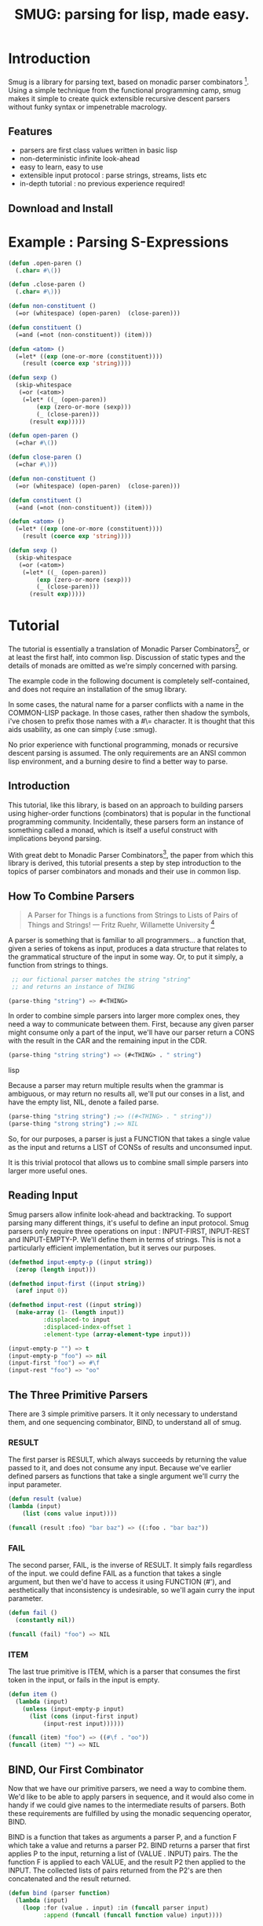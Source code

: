#+TITLE: SMUG: parsing for lisp, made easy.

* Introduction

  Smug is a library for parsing text, based on monadic parser
  combinators [fn:1]. Using a simple technique from the functional
  programming camp, smug makes it simple to create quick extensible
  recursive descent parsers without funky syntax or impenetrable
  macrology.

** Features

  - parsers are first class values written in basic lisp
  - non-deterministic infinite look-ahead  
  - easy to learn, easy to use
  - extensible input protocol : parse strings, streams, lists etc
  - in-depth tutorial : no previous experience required!

** Download and Install

* Example : Parsing S-Expressions

#+BEGIN_SRC lisp :tangle "../test/sexp.lisp"
(defun .open-paren () 
  (.char= #\())

(defun .close-paren () 
  (.char= #\)))

(defun non-constituent ()
  (=or (whitespace) (open-paren)  (close-paren)))

(defun constituent ()
  (=and (=not (non-constituent)) (item)))

(defun <atom> ()
  (=let* ((exp (one-or-more (constituent))))
    (result (coerce exp 'string))))

(defun sexp ()
  (skip-whitespace 
   (=or (<atom>) 
	(=let* ((_ (open-paren))
		(exp (zero-or-more (sexp)))
		(_ (close-paren)))
	  (result exp)))))
#+END_SRC


#+BEGIN_SRC lisp :tangle "../test/sexp.lisp"
(defun open-paren () 
  (=char #\())

(defun close-paren () 
  (=char #\)))

(defun non-constituent ()
  (=or (whitespace) (open-paren)  (close-paren)))

(defun constituent ()
  (=and (=not (non-constituent)) (item)))

(defun <atom> ()
  (=let* ((exp (one-or-more (constituent))))
    (result (coerce exp 'string))))

(defun sexp ()
  (skip-whitespace 
   (=or (<atom>) 
	(=let* ((_ (open-paren))
		(exp (zero-or-more (sexp)))
		(_ (close-paren)))
	  (result exp)))))
#+END_SRC

* Tutorial

  The tutorial is essentially a translation of Monadic Parser
  Combinators[fn:1], or at least the first half, into common
  lisp. Discussion of static types and the details of monads are
  omitted as we're simply concerned with parsing.  

  The example code in the following document is completely
  self-contained, and does not require an installation of the smug
  library.

  In some cases, the natural name for a parser conflicts with a name
  in the COMMON-LISP package. In those cases, rather then shadow the
  symbols, i've chosen to prefix those names with a #\= character. It
  is thought that this aids usability, as one can simply
  (:use :smug).

  No prior experience with functional programming, monads or recursive
  descent parsing is assumed. The only requirements are an ANSI
  common lisp environment, and a burning desire to find a better way
  to parse.

** Introduction 

  This tutorial, like this library, is based on an approach to
  building parsers using higher-order functions (combinators) that is
  popular in the functional programming community. Incidentally, these
  parsers form an instance of something called a monad, which is
  itself a useful construct with implications beyond parsing.

  With great debt to Monadic Parser Combinators[fn:1], the paper from
  which this library is derived, this tutorial presents a step by step
  introduction to the topics of parser combinators and monads and
  their use in common lisp.

** How To Combine Parsers

#+BEGIN_QUOTE 
   A Parser for Things
   is a functions from Strings
   to Lists of Pairs
   of Things and Strings!
   --- Fritz Ruehr, Willamette University [fn:2]
#+END_QUOTE 

   A parser is something that is familiar to all programmers... a
   function that, given a series of tokens as input, produces a data
   structure that relates to the grammatical structure of the input in
   some way. Or, to put it simply, a function from strings to things.
   
#+BEGIN_SRC lisp
 ;; our fictional parser matches the string "string" 
 ;; and returns an instance of THING

(parse-thing "string") => #<THING>
#+END_SRC
   
   In order to combine simple parsers into larger more complex ones,
   they need a way to communicate between them. First, because any
   given parser might consume only a part of the input, we'll have our
   parser return a CONS with the result in the CAR and the remaining
   input in the CDR.

#+BEGIN_SRC lisp
(parse-thing "string string") => (#<THING> . " string")
#+END_SRC lisp

   Because a parser may return multiple results when the
   grammar is ambiguous, or may return no results all, we'll put our
   conses in a list, and have the empty list, NIL, denote a failed
   parse.

#+BEGIN_SRC lisp
  (parse-thing "string string") ;=> ((#<THING> . " string"))
  (parse-thing "strong string") ;=> NIL
#+END_SRC

  So, for our purposes, a parser is just a FUNCTION that takes a
  single value as the input and returns a LIST of CONSs of results
  and unconsumed input.
  
  It is this trivial protocol that allows us to combine small simple
  parsers into larger more useful ones.

** Reading Input

   Smug parsers allow infinite look-ahead and backtracking. To support
   parsing many different things, it's useful to define an input
   protocol. Smug parsers only require three operations on input :
   INPUT-FIRST, INPUT-REST and INPUT-EMPTY-P. We'll define them in
   terms of strings. This is not a particularly efficient
   implementation, but it serves our purposes.

#+BEGIN_SRC lisp
(defmethod input-empty-p ((input string))  
  (zerop (length input)))

(defmethod input-first ((input string))
  (aref input 0))

(defmethod input-rest ((input string))
  (make-array (1- (length input))
	      :displaced-to input
	      :displaced-index-offset 1
	      :element-type (array-element-type input)))

(input-empty-p "") => t
(input-empty-p "foo") => nil
(input-first "foo") => #\f
(input-rest "foo") => "oo"
#+END_SRC

** The Three Primitive Parsers

   There are 3 simple primitive parsers. It it only necessary to
   understand them, and one sequencing combinator, BIND, to understand
   all of smug.

*** RESULT

    The first parser is RESULT, which always succeeds by returning the
    value passed to it,  and does not consume any input. Because we've
    earlier defined parsers as functions that take a single argument
    we'll curry the input parameter.

#+BEGIN_SRC lisp
(defun result (value)
(lambda (input)
    (list (cons value input))))

(funcall (result :foo) "bar baz") => ((:foo . "bar baz"))
#+END_SRC

*** FAIL 

    The second parser, FAIL, is the inverse of RESULT. It simply fails
    regardless of the input. we could define FAIL as a function that
    takes a single argument, but then we'd have to access it using
    FUNCTION (#'), and aesthetically that inconsistency is
    undesirable, so we'll again curry the input parameter.

#+BEGIN_SRC lisp
(defun fail ()
  (constantly nil))

(funcall (fail) "foo") => NIL
#+END_SRC

*** ITEM

    The last true primitive is ITEM, which is a parser that consumes
    the first token in the input, or fails in the input is empty.

#+BEGIN_SRC lisp
(defun item ()
  (lambda (input)
    (unless (input-empty-p input)
      (list (cons (input-first input)
		  (input-rest input))))))

(funcall (item) "foo") => ((#\f . "oo"))
(funcall (item) "") => NIL
#+END_SRC

** BIND, Our First Combinator

   Now that we have our primitive parsers, we need a way to combine
   them. We'd like to be able to apply parsers in sequence, and it
   would also come in handy if we could give names to the intermediate
   results of parsers. Both these requirements are fulfilled by using
   the monadic sequencing operator, BIND.

   BIND is a function that takes as arguments a parser P, and a
   function F which take a value and returns a parser P2. BIND returns
   a parser that first applies P to the input, returning a list of
   (VALUE . INPUT) pairs. The the function F is applied to each VALUE,
   and the result P2 then applied to the INPUT. The collected lists of
   pairs returned from the P2's are then concatenated and the result
   returned.

#+BEGIN_SRC lisp
(defun bind (parser function)
  (lambda (input)
    (loop :for (value . input) :in (funcall parser input)
          :append (funcall (funcall function value) input))))

(let ((char-token
       (bind (item) 
	     (lambda (char) 
	       (result (list :char char))))))		
  (funcall char-token "foo"))
=> (((:CHAR #\f) . "oo"))
#+END_SRC

   Because BIND itself returns a parser, the result of a BIND can be
   returned as P2. This allows parsers to be chained, and allows us to
   use LAMBDA to provide names for the values of parser results. For
   example, the following parser uses BIND to return the first two
   characters as a cons.

#+BEGIN_SRC lisp
(let ((two-chars 
       (bind (item) 
	     (lambda (char) 
	       (bind (item) 
		     (lambda (char2) 
		       (result (cons char char2))))))))
  (funcall two-chars "asd"))
=> (((#\a . #\s) . "d"))
#+END_SRC

   The next section gets into some details about why our parser is a
   monad.  You don't really need to know this, so feel free to [[**Some%20Parsers%20Using%20Bind][skip it]]
   if you're in a hurry.

*** A quick word on monads

    By virtue of having the functions BIND and RESULT defined as they
    are, our parser interface forms a monad. A monad is, essentially,
    a category of things that provide the functions BIND and RESULT.
    
    Of course, just having functions called BIND and RESULT does not a
    monad make. There are other contracts that BIND (also known as
    pipe, >>=, *, or let) or RESULT (aka lift, unit, return) must
    fulfil.

**** The monad laws

     In order to be properly categorized as a monad, the thing
     providing a definition for BIND and RESULT must obey three laws
     (a static functional programmer would say 'must have a certain
     type', but the word type means something different to a dynamic
     functional programmer, so we'll avoid it here)

     In order to describe those laws we need to define a few terms

     - Monadic Value (MV) :: a function that, given a value, returns a
          value in the form expected by the internals of BIND. In our
          examples above, a parser (taking an input and returning a
          list of results) is the Monadic Value.

     - Monadic Function (MF) :: A function that, given a value returns
          a monadic value encapsulating that value. RESULT is the
          canonical Monadic Function
     
     In Object-Oriented terms, the MF is a constructor, and the MV an
     object.

     The laws which all things must obey in order to be called a monad
     are simple :

     - "Left identity" ::  (bind (result x) MF) = (funcall MF x)

     - "Right identity" :: (bind MV result) = MV

     - "Associativity" ::  (bind (bind MV MF) MF2) 
	  = (bind MV (lambda (x) (bind (MF x) MF2)))
     
     With static type systems, the compiler will enforce this contract
     for you. In a dynamic system, we just need to be a little more
     careful. Proving the monad laws for our BIND and RESULT is
     left as an exercise.

     That's really all there is to monads except for syntax, which
     we'll get to later. There are extended laws that other monads
     obey, and monads have other uses beyond parsing, but we're
     reaching the end of our scope already.

** =satisfies  : the parser predicate

    Often, we only want to consume input if a certain
    condition is true. This where =SATISFIES comes in.

#+BEGIN_SRC lisp
(defun =satisfies (predicate)
  (bind (item) 
	(lambda (x) 
	  (if (funcall predicate x)
	      (result x)
	      (fail)))))

(funcall (=satisfies #'digit-char-p) "1 and")
=> ((#\1 . " and"))
#+END_SRC

   If ITEM fails, so will the =SATISFIES parser. This is because (bind
   (fail) MF) will always fail. FAIL, also known as zero, is a function
   belonging to a category of monads knows as "monads with a
   zero". That's not terribly important for parsing, but interesting if
   you're into that sort of thing.

*** Example Parsers for letters and numbers using =SATISFIES

     =SATISFIES allows us to defun some simple parsers

#+BEGIN_SRC lisp
(defun =char (x)
  (=satisfies (lambda (y) (eql x y))))

(defun =digit-char ()
  (=satisfies #'digit-char-p))

(defun lower-case-char ()
  (=satisfies #'lower-case-p))

(defun upper-case-char ()
  (=satisfies #'upper-case-p))

(funcall (=char #\x) "xyzzy") => ((#\x . "yzzy"))
(funcall (digit) "1234") => ((#\1 . "234"))
(funcall (lower-case-char) "abcd") => ((#\a . "bcd"))
(funcall (upper-case-char) "Abcd") => ((#\A . "bcd"))
#+END_SRC

** PLUS, the non-deterministic choice combinator

   If we want to combine our earlier parsers, say to create an
   ALPHANUMERIC-CHAR from UPPER-CASE-CHAR and LOWER-CASE-CHAR, we need
   a combinator capable of making the choice between them.

   In some cases, it may not be an exclusive choice. There might be
   multiple ways to parse a string, or a later pass might resolve the
   ambiguity.

   For example, in one of our earlier examples of BIND, we saw a
   parser that returned the first two characters in a stream. This
   parser will fail if there is only one character left in the input.

#+BEGIN_SRC lisp
(let ((two-chars 
       (bind (item) 
	     (lambda (char) 
	       (bind (item) 
		     (lambda (char2) 
		       (result (cons char char2))))))))
  (funcall two-chars "a"))
=> NIL
#+END_SRC   

  If we want to parse one or two characters, or an arbitrarily long
  series of characters, we need some a way to express that.

  Enter the PLUS combinator.

#+BEGIN_SRC lisp
(defun plus (p1 p2)
  (lambda (input)
    (append (funcall p1 input) (funcall p2 input))))

(let ((two-chars 
       (bind (item) 
	     (lambda (char) 
	       (bind (item) 
		     (lambda (char2) 
		       (result (cons char char2))))))))

  (funcall (plus two-chars (item)) "a") 
  => ((#\a . "")) 
  (funcall (plus two-chars (item)) "asd")) 
  => (((#\a . #\s) . "d") (#\a . "sd"))
#+END_SRC

  Note that the second parse returned two pairs, as both parsers were
  successful... the string parsed as both two chars and a single item.

*** Example parsers using PLUS

    The examples used in the original paper[fn:1] are for letters and
    alphanumeric characters. There's no good reason to use them over
    /(=satisfies #'alpha-char-p)/ and the like, but they do serve as a
    simple example.

#+BEGIN_SRC lisp
(defun letter () (plus (lower-case-char) (upper-case-char)))

(funcall (letter) "foo") => ((#\f . "oo"))
(funcall (letter) "1foo") => NIL

(defun alphanumeric () (plus (letter) (=digit-char)))

(funcall (alphanumeric) "1foo") => ((#\1 . "foo"))
(funcall (alphanumeric) "!1foo") => NIL
#+END_SRC

  The other example is more illustrative, a parser that returns a
  series of letters or the empty string.

#+BEGIN_SRC lisp
(defun word ()
  (let ((non-empty-letters 
	 (bind (letter) 
	       (lambda (first-letter) 
		 (bind (word)
		       (lambda (rest-of-letters)
			 (result (format nil "~A~A" 
					 first-letter
					 rest-of-letters))))))))
    (plus non-empty-letters (result ""))))

(funcall (word) "asd")
=>
(("asd" . "") ("as" . "d") ("a" . "sd") ("" . "asd"))

#+END_SRC

  This is our first recursive parser, but it's a common idiom. Notice
  that it returns all the possible strings of letters. This is
  obviously inefficient when one only requires the first value.
  required, a deterministic combinator =OR, will be introduced later
  in the tutorial.

** Syntax : LET* and the identity monad

   If you read the earlier section on monads, you'd know that BIND and
RESULT are the interface to many different types of monads, of which
our parser is but one example. If you didn't, you know now. Again, if
you're not at all interested and really just want to keep on parsing,
[[*** =LET*, our version of LET* like do notation ][skip down to the macro]].

   The most basic monad is the identity monad. A definition of
   its BIND and RESULT might look like the following.

#+BEGIN_SRC lisp

(defun i-bind (mv mf) (funcall mf mv))
(defun i-result (value) value)

#+END_SRC

    In Lisp, the identity monad is so trivial as to be useless. In a
    functional programming language, or any language where the order
    of operations is not guaranteed, the identity monad serves to
    sequence operations.

    Imagine a silly lisp where the order of evaluation isn't defined
    as strict left to right[fn:3]. The following form could have
    disastrous consequences.

#+BEGIN_SRC lisp

(progn (remove-gun-from-pants)
       (point-gun-at-bad-guy)
       (pull-trigger))

#+END_SRC

   The identity monad makes the sequencing explicit. In a purely
   functional lisp, one might sequence the operations as follows.

#+BEGIN_SRC lisp
(i-bind (remove-gun-from-pants) 
      (lambda (gun)
	(i-bind (point-gun-at-bad-guy gun)
	      (lambda (pointed-gun)
	      (i-bind (pull-trigger pointed-gun)
		      (lambda (fired-gun)
			(i-result fired-gun)))))))
#+END_SRC

   In functional programming languages this pattern is so common that
   there is special syntax for it. The usual choices are 'do notation'
   or 'list comprehension syntax'.

   First, the previous example rendered in list comprehension
   notation :

#+BEGIN_SRC haskell
[fgun | gun <- removeGun 
      , pgun <- pointGunAtBadGuy gun
      , fgun <- pullTrigger pgun] 
        
#+END_SRC

   And in do notation :

#+BEGIN_SRC haskell
do 
  gun <- removeGun 
  pgun <- pointGunAtBadGuy
  fgun <- pullTrigger pgun
  return fgun
#+END_SRC

   The astute lisper might notice that do notation looks a lot like
   LET*. In fact, that's really all it is. LET* is lisp syntax for the
   identity monad, and our i-bind using forms above are directly
   translatable.

#+BEGIN_SRC lisp 
(let* ((gun (remove-gun-from-pants))
       (pointed-gun (point-gun-at-bad-guy gun))
       (fired-gun (pull-trigger pointed-gun)))
  (identity fired-gun))
#+BEGIN_SRC

  One could legitimately say that the common lisp package is an
  instance of the identity monad, if one cared for such insights.

*** =LET*, our version of LET* like do notation

    A LET* like construct is the obvious notation for a lisper to take
    advantage of the monadic nature of parsers. It's often useful to
    ignore a value. In haskell, the underscore character is used to
    denote an ignorable variable, so we'll use the same convention.

#+BEGIN_SRC lisp
(defmacro =let* (bindings &body body)
  (if bindings
      (let ((symbol (first (first bindings))))
	`(bind ,@(cdr (first bindings))
	       (lambda (,symbol)
		 ,@(when (string-equal (symbol-name symbol) "_")
			 `((declare (ignorable ,symbol))))
		 (=let* ,(cdr bindings)
		   ,@body))))
      `(progn ,@body)))
#+END_SRC

If we replace BIND with our I-BIND function above, we get a macro that
is equivalent to LET*. =LET* binds the results of parsers, and is a
much nicer way to work than nesting BINDs.

*** Examples using =LET*

    Using recursion like we did in our WORD parser, we'll create a
    parser that matches a specific string.

#+BEGIN_SRC lisp
(defun =string (string)
  (if (input-empty-p string)
      (result "")
      (=let* 
	  ((_ (=char (input-first string)))
	   (_ (=string (input-rest string))))
	(result string))))

(funcall (=string "asdf")  "asdfjkl") => (("asdf" . "jkl"))
(funcall (=string "asdf")  "asd") => NIL
#+END_SRC

    Once can see how much nicer =LET* notation is, and also how the
    ignorable _ comes in handy. 

** =OR, =NOT, and =AND : deterministic logic combinators

   =OR is a deterministic PLUS. It take any number of parsers. The
   first parser is run, and if it succeeds, evaluation short circuits
   and the result of the parser is returned. Otherwise, the next
   parser is run, and so on, until one succeeds or there are no more
   parsers. 
   
   We can't use BIND or =LET* for =OR because it would fail if one of
   its parsers fails. As such, =OR must be a primitive.

#+BEGIN_SRC lisp
(defun =or (parser &rest parsers)
  (lambda (input)
    (or (funcall parser input) 
	(when parsers 
	  (funcall (apply #'=or parsers) input)))))
#+END_SRC 

   Similarly, =NOT, which continues parsing only when the parser
   fails, is primitive as well.

#+BEGIN_SRC lisp
(defun =not (parser)
  (lambda (input)
    (let ((result (funcall parser input)))
      (if result
	  nil
	  (list (cons t input))))))
#+END_SRC

   On the other hand, =AND can be defined in terms of =IF*, and
   doesn't even need to test for failure, as BIND handles failure
   automatically.

   =AND (known as '>>' in haskell) sequentially composes parsers,
   discarding the results of all but the last one, and returning that
   result.

#+BEGIN_SRC lisp
  
(defun =and (p1 &rest ps)
  (=let* ((result p1))
    (if ps
	(apply #'=and ps)
	(result result))))

#+END_SRC

*** Examples using  =OR, =NOT, and =AND

    Now that we have =NOT, we can specifically test for failure rather
    than abort the parse entirely. since the primitive parser ITEM
    only fails when the input is empty, we can define NO-MORE-INPUT by
    negating it.

#+BEGIN_SRC
(defun no-more-input ()
 (=not (item)))
#+END_SRC
    
    Using =AND, we can implement =PROGN (which is really just =AND
    because it will fail when the parser does), =PROG1 (which comes in
    handy for matching things and the end of the line, or when there
    is no more input) and =PROG2, which as we will see is also quite useful.
    
#+BEGIN_SRC lisp
(defun =progn (&rest parsers)
  (apply #'=and parsers))

(defun =prog1 (parser &rest parsers)
  (=let* ((result parser)
	  (_ (apply #'=and parsers)))
    (result result)))

(defun =prog2 (parser1 parser2 &rest parsers)
  (=and parser1 (apply #'=prog1 parser2 parsers)))


#+END_SRC

  The MAYBE combinator, which allows a parser to fail and still
  continue, is a natural use of =OR.  

#+BEGIN_SRC lisp

(defun maybe (parser)
  (=or parser (result nil)))

#+END_SRC 

  Finally, using =OR, =AND and =NOT, we can make parser versions of
  the lisp conditionals we all know and love.

#+BEGIN_SRC 

(defun =if (test-parser then-parser &optional (else-parser (result nil)))
  (=or (=and test-parser then-parser)
       else-parser))

(defun =when (test-parser then-parser)
   "we define =when in terms of IF, but it's really just =AND again"
  (=if test-parser then-parser))

(defun =unless (test-parser then-parser)
   "defined in term of =when, even though it's just (=AND (=NOT ...))"
  (=when (=not test-parser) then-parser))

#+END_SRC

    
** ZERO-OR-MORE, ONE-OR-MORE  : The repetition combinators
   
   Earlier, we defined a parser, WORD, using BIND and a recursive
   call. Lets define a similar parser using =LET* that returns a list
   of letters.

#+BEGIN_SRC lisp
(defun letters ()
  (=or (=let* ((x (letter))
	       (xs (letters)))
	 (result (cons x xs)))
       (result nil)))
#+END_SRC 

   This pattern can easily be abstracted into a more general
   combinator, ZERO-OR-MORE

#+BEGIN_SRC lisp
(defun zero-or-more (parser)
  (=or (=let* ((x parser)
	       (xs (zero-or-more parser)))
	 (result (cons x xs)))
       (result nil)))

(funcall (zero-or-more (=char #\a)) "aaaab")
=>
(((#\a #\a #\a #\a) . "b"))

(funcall (zero-or-more (=char #\a)) "bbbba")
=>
((NIL . "bbbba"))
#+END_SRC 

   Note that zero or more always succeeds. If one needs a parser that
   matches one or more items and fails otherwise, we can define one in
   terms of ZERO-OR-MORE, can call it, appropriately enough,
   ONE-OR-MORE.

#+BEGIN_SRC
(defun one-or-more (parser)
  (=let* ((x parser)
	  (y (zero-or-more parser)))
    (result (cons x y))))

(funcall (one-or-more (=char #\a)) "aaaab")
=>
(((#\a #\a #\a #\a) . "b"))

(funcall (one-or-more (=char #\a)) "bbbba")
=>
NIL
#+END_SRC 

*** Examples using ZERO-OR-MORE and ONE-OR-MORE

    First, lets make a parser for standard quoted strings. We'll use
    the #\' character as the quotes, and the #\| character as the
    escape character, simply to make it easier to embed in our example
    text in common lisp strings.


#+BEGIN_SRC lisp 
(defun quoted-string (&key (quote (=char #\'))
                           (escape (=char #\|)))					 
  (let ((escaped-char (=and escape (item)))
	(string-char (=and (=not quote) (item))))
    (=let* ((chars (=prog2 (=char #\') 
			   (zero-or-more
			    (=or escaped-char
				 string-char))
			   (=char #\'))))
      (result (coerce chars 'string)))))

(funcall (quoted-string) "'The quote char is |' and the escape char is ||.'")
=>		   
(("The quote char is ' and the escape char is |." . ""))
#+END_SRC




  

    
* footnotes	 

[fn:1] Monadic parser combinators (pdf, ps, bibtex) Graham Hutton and
Erik Meijer. Technical Report NOTTCS-TR-96-4, Department of Computer
Science, University of
Nottingham, 1996.

 -- http://www.cs.nott.ac.uk/~gmh/bib.html#monparsing

[fn:2] http://www.willamette.edu/~fruehr/haskell/seuss.html 

[fn:3] like, say, scheme


#(end-lisp)

